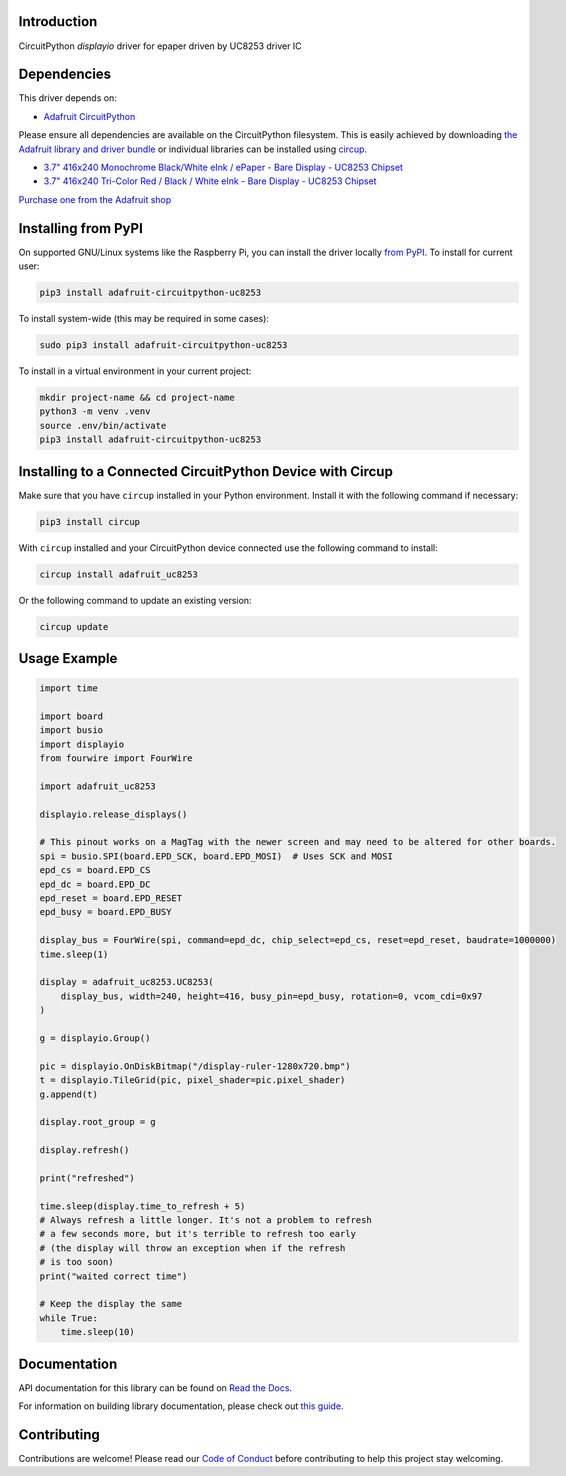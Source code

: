 Introduction
============


.. image:: https://readthedocs.org/projects/adafruit-circuitpython-uc8253/badge/?version=latest
    :target: https://docs.circuitpython.org/projects/uc8253/en/latest/
    :alt: Documentation Status


.. image:: https://raw.githubusercontent.com/adafruit/Adafruit_CircuitPython_Bundle/main/badges/adafruit_discord.svg
    :target: https://adafru.it/discord
    :alt: Discord


.. image:: https://github.com/adafruit/Adafruit_CircuitPython_UC8253/workflows/Build%20CI/badge.svg
    :target: https://github.com/adafruit/Adafruit_CircuitPython_UC8253/actions
    :alt: Build Status


.. image:: https://img.shields.io/endpoint?url=https://raw.githubusercontent.com/astral-sh/ruff/main/assets/badge/v2.json
    :target: https://github.com/astral-sh/ruff
    :alt: Code Style: Ruff

CircuitPython `displayio` driver for epaper driven by UC8253 driver IC


Dependencies
=============
This driver depends on:

* `Adafruit CircuitPython <https://github.com/adafruit/circuitpython>`_

Please ensure all dependencies are available on the CircuitPython filesystem.
This is easily achieved by downloading
`the Adafruit library and driver bundle <https://circuitpython.org/libraries>`_
or individual libraries can be installed using
`circup <https://github.com/adafruit/circup>`_.


* `3.7" 416x240 Monochrome Black/White eInk / ePaper - Bare Display - UC8253 Chipset <https://www.adafruit.com/product/6395>`_
* `3.7" 416x240 Tri-Color Red / Black / White eInk - Bare Display - UC8253 Chipset <https://www.adafruit.com/product/6394>`_

`Purchase one from the Adafruit shop <http://www.adafruit.com/products/>`_

Installing from PyPI
=====================

On supported GNU/Linux systems like the Raspberry Pi, you can install the driver locally `from
PyPI <https://pypi.org/project/adafruit-circuitpython-uc8253/>`_.
To install for current user:

.. code-block:: shell

    pip3 install adafruit-circuitpython-uc8253

To install system-wide (this may be required in some cases):

.. code-block:: shell

    sudo pip3 install adafruit-circuitpython-uc8253

To install in a virtual environment in your current project:

.. code-block:: shell

    mkdir project-name && cd project-name
    python3 -m venv .venv
    source .env/bin/activate
    pip3 install adafruit-circuitpython-uc8253

Installing to a Connected CircuitPython Device with Circup
==========================================================

Make sure that you have ``circup`` installed in your Python environment.
Install it with the following command if necessary:

.. code-block:: shell

    pip3 install circup

With ``circup`` installed and your CircuitPython device connected use the
following command to install:

.. code-block:: shell

    circup install adafruit_uc8253

Or the following command to update an existing version:

.. code-block:: shell

    circup update

Usage Example
=============

.. code-block:: python

    import time

    import board
    import busio
    import displayio
    from fourwire import FourWire

    import adafruit_uc8253

    displayio.release_displays()

    # This pinout works on a MagTag with the newer screen and may need to be altered for other boards.
    spi = busio.SPI(board.EPD_SCK, board.EPD_MOSI)  # Uses SCK and MOSI
    epd_cs = board.EPD_CS
    epd_dc = board.EPD_DC
    epd_reset = board.EPD_RESET
    epd_busy = board.EPD_BUSY

    display_bus = FourWire(spi, command=epd_dc, chip_select=epd_cs, reset=epd_reset, baudrate=1000000)
    time.sleep(1)

    display = adafruit_uc8253.UC8253(
        display_bus, width=240, height=416, busy_pin=epd_busy, rotation=0, vcom_cdi=0x97
    )

    g = displayio.Group()

    pic = displayio.OnDiskBitmap("/display-ruler-1280x720.bmp")
    t = displayio.TileGrid(pic, pixel_shader=pic.pixel_shader)
    g.append(t)

    display.root_group = g

    display.refresh()

    print("refreshed")

    time.sleep(display.time_to_refresh + 5)
    # Always refresh a little longer. It's not a problem to refresh
    # a few seconds more, but it's terrible to refresh too early
    # (the display will throw an exception when if the refresh
    # is too soon)
    print("waited correct time")

    # Keep the display the same
    while True:
        time.sleep(10)


Documentation
=============
API documentation for this library can be found on `Read the Docs <https://docs.circuitpython.org/projects/uc8253/en/latest/>`_.

For information on building library documentation, please check out
`this guide <https://learn.adafruit.com/creating-and-sharing-a-circuitpython-library/sharing-our-docs-on-readthedocs#sphinx-5-1>`_.

Contributing
============

Contributions are welcome! Please read our `Code of Conduct
<https://github.com/adafruit/Adafruit_CircuitPython_UC8253/blob/HEAD/CODE_OF_CONDUCT.md>`_
before contributing to help this project stay welcoming.
